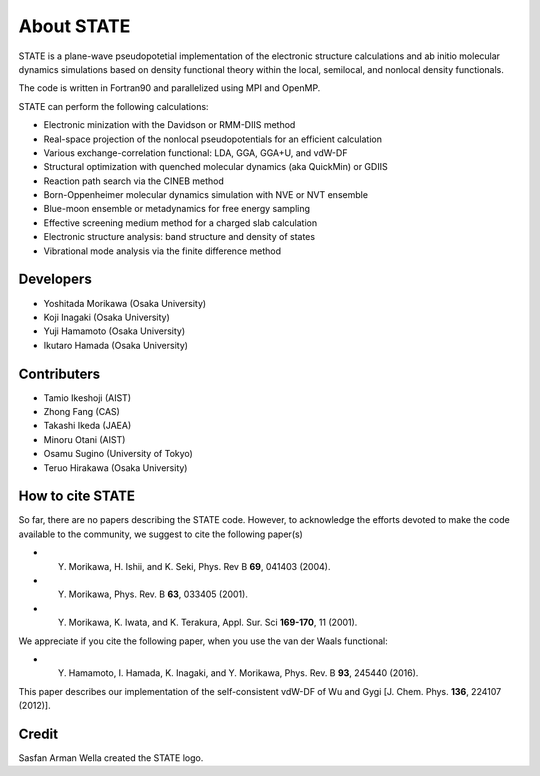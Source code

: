 ===========
About STATE
===========

STATE is a plane-wave pseudopotetial implementation of the electronic structure
calculations and ab initio molecular dynamics simulations based on density
functional theory within the local, semilocal, and nonlocal density functionals.

The code is written in Fortran90 and parallelized using MPI and OpenMP.

STATE can perform the following calculations:

* Electronic minization with the Davidson or RMM-DIIS method
* Real-space projection of the nonlocal pseudopotentials for an efficient calculation
* Various exchange-correlation functional: LDA, GGA, GGA+U, and vdW-DF 
* Structural optimization with quenched molecular dynamics (aka QuickMin) or GDIIS
* Reaction path search via the CINEB method
* Born-Oppenheimer molecular dynamics simulation with NVE or NVT ensemble
* Blue-moon ensemble or metadynamics for free energy sampling
* Effective screening medium method for a charged slab calculation
* Electronic structure analysis: band structure and density of states
* Vibrational mode analysis via the finite difference method

Developers
----------

- Yoshitada Morikawa (Osaka University)
- Koji Inagaki (Osaka University)
- Yuji Hamamoto (Osaka University)
- Ikutaro Hamada (Osaka University)

Contributers
------------

- Tamio Ikeshoji (AIST)
- Zhong Fang (CAS)
- Takashi Ikeda (JAEA)
- Minoru Otani (AIST)
- Osamu Sugino (University of Tokyo)
- Teruo Hirakawa (Osaka University)

How to cite STATE
-----------------

So far, there are no papers describing the STATE code.
However, to acknowledge the efforts devoted to make the code available to the community,
we suggest to cite the following paper(s)

- Y. Morikawa, H. Ishii, and K. Seki, Phys. Rev B **69**, 041403 (2004).
- Y. Morikawa, Phys. Rev. B **63**, 033405 (2001).
- Y. Morikawa, K. Iwata, and K. Terakura, Appl. Sur. Sci **169-170**, 11 (2001).

We appreciate if you cite the following paper, when you use the van der Waals functional:

- Y. Hamamoto, I. Hamada, K. Inagaki, and Y. Morikawa, Phys. Rev. B **93**, 245440 (2016).

This paper describes our implementation of the self-consistent vdW-DF of Wu and Gygi [J. Chem. Phys. **136**, 224107 (2012)].

Credit
------

Sasfan Arman Wella created the STATE logo.

